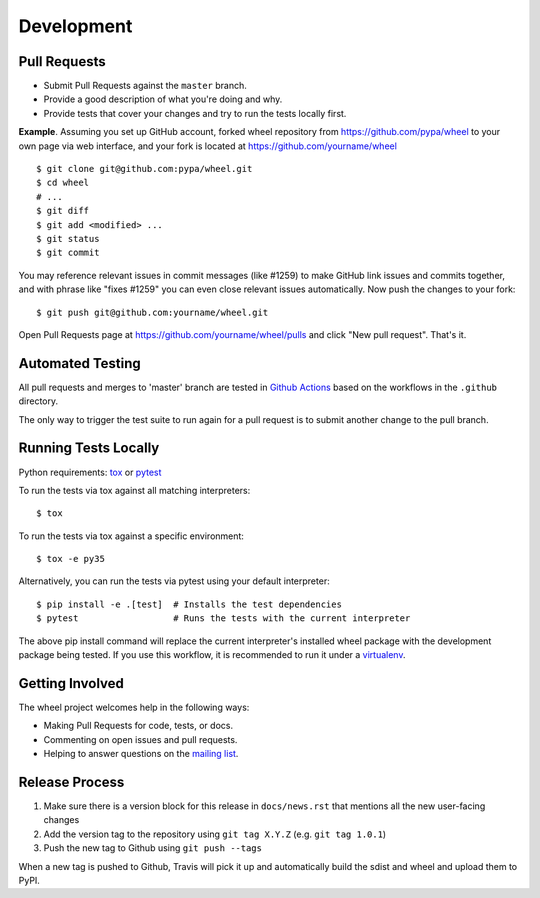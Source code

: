 Development
===========

Pull Requests
-------------

- Submit Pull Requests against the ``master`` branch.
- Provide a good description of what you're doing and why.
- Provide tests that cover your changes and try to run the tests locally first.

**Example**. Assuming you set up GitHub account, forked wheel repository from
https://github.com/pypa/wheel to your own page via web interface, and your
fork is located at https://github.com/yourname/wheel

::

  $ git clone git@github.com:pypa/wheel.git
  $ cd wheel
  # ...
  $ git diff
  $ git add <modified> ...
  $ git status
  $ git commit

You may reference relevant issues in commit messages (like #1259) to
make GitHub link issues and commits together, and with phrase like
"fixes #1259" you can even close relevant issues automatically. Now
push the changes to your fork::

  $ git push git@github.com:yourname/wheel.git

Open Pull Requests page at https://github.com/yourname/wheel/pulls and
click "New pull request". That's it.

Automated Testing
-----------------

All pull requests and merges to 'master' branch are tested in `Github Actions`_
based on the workflows in the ``.github`` directory.

The only way to trigger the test suite to run again for a pull request is to
submit another change to the pull branch.

.. _Github Actions: https://github.com/actions

Running Tests Locally
---------------------

Python requirements: tox_ or pytest_

To run the tests via tox against all matching interpreters::

  $ tox

To run the tests via tox against a specific environment::

  $ tox -e py35

Alternatively, you can run the tests via pytest using your default interpreter::

  $ pip install -e .[test]  # Installs the test dependencies
  $ pytest                  # Runs the tests with the current interpreter

The above pip install command will replace the current interpreter's installed
wheel package with the development package being tested. If you use this
workflow, it is recommended to run it under a virtualenv_.

.. _tox: https://pypi.org/project/tox/
.. _pytest: https://pypi.org/project/pytest/
.. _virtualenv: https://pypi.org/project/virtualenv/

Getting Involved
----------------

The wheel project welcomes help in the following ways:

- Making Pull Requests for code, tests, or docs.
- Commenting on open issues and pull requests.
- Helping to answer questions on the `mailing list`_.

.. _`mailing list`: https://mail.python.org/mailman/listinfo/distutils-sig

Release Process
---------------

#. Make sure there is a version block for this release in ``docs/news.rst``
   that mentions all the new user-facing changes
#. Add the version tag to the repository using ``git tag X.Y.Z``
   (e.g. ``git tag 1.0.1``)
#. Push the new tag to Github using ``git push --tags``

When a new tag is pushed to Github, Travis will pick it up and automatically
build the sdist and wheel and upload them to PyPI.
